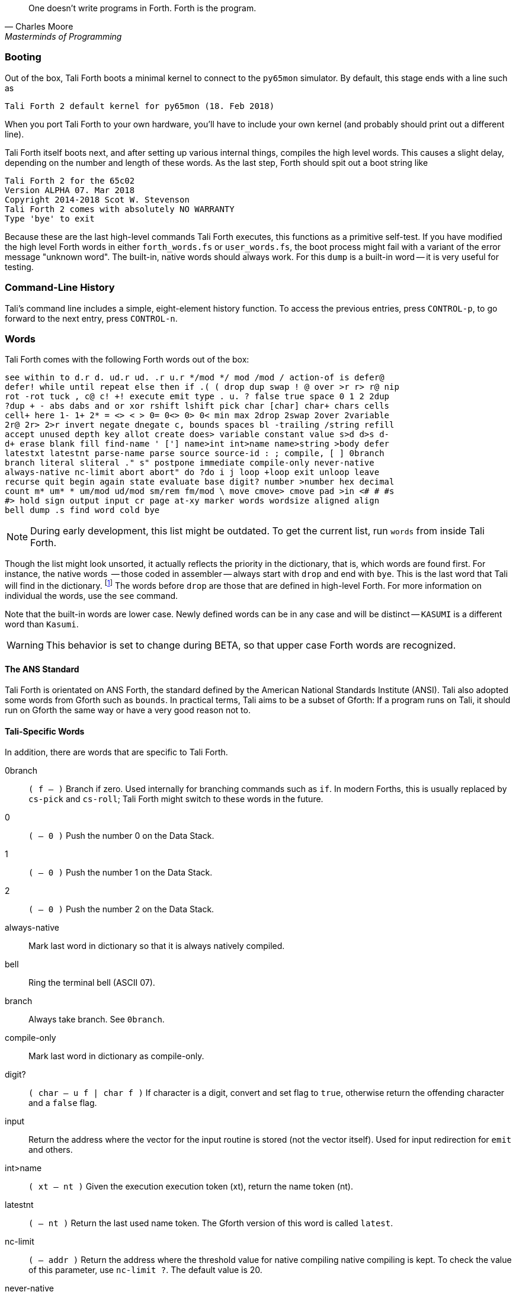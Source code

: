 [quote, Charles Moore, Masterminds of Programming]
One doesn't write programs in Forth. Forth is the program.

=== Booting

Out of the box, Tali Forth boots a minimal kernel (((kernel)))
to connect to the `py65mon` (((py65mon))) simulator. By default, this stage ends
with a line such as

----
Tali Forth 2 default kernel for py65mon (18. Feb 2018)
----

When you port Tali Forth to your own hardware, you'll have to include your own
kernel (and probably should print out a different line).

Tali Forth itself boots next, and after setting up various internal
things, compiles the high level words. This causes a slight delay, depending on
the number and length of these words. As the last step, Forth should spit out a
boot string like

----
Tali Forth 2 for the 65c02
Version ALPHA 07. Mar 2018
Copyright 2014-2018 Scot W. Stevenson
Tali Forth 2 comes with absolutely NO WARRANTY
Type 'bye' to exit
----

Because these are the last high-level commands Tali Forth executes, this
functions as a primitive self-test. If you have modified the high level Forth
words in either `forth_words.fs` or `user_words.fs`, the boot process might
fail with a variant of the error message "unknown word". The built-in, native
words should always work. For this `dump` (((dump))) is a built-in word -- it is very
useful for testing.

=== Command-Line History
                                               
Tali's command line includes a simple, eight-element history function. To
access the previous entries, press `CONTROL-p`, to go forward to the next
entry, press `CONTROL-n`.
 
=== Words

Tali Forth comes with the following Forth words out of the 
box:

----
see within to d.r d. ud.r ud. .r u.r */mod */ mod /mod / action-of is defer@
defer! while until repeat else then if .( ( drop dup swap ! @ over >r r> r@ nip
rot -rot tuck , c@ c! +! execute emit type . u. ? false true space 0 1 2 2dup
?dup + - abs dabs and or xor rshift lshift pick char [char] char+ chars cells
cell+ here 1- 1+ 2* = <> < > 0= 0<> 0> 0< min max 2drop 2swap 2over 2variable
2r@ 2r> 2>r invert negate dnegate c, bounds spaces bl -trailing /string refill
accept unused depth key allot create does> variable constant value s>d d>s d-
d+ erase blank fill find-name ' ['] name>int int>name name>string >body defer
latestxt latestnt parse-name parse source source-id : ; compile, [ ] 0branch
branch literal sliteral ." s" postpone immediate compile-only never-native
always-native nc-limit abort abort" do ?do i j loop +loop exit unloop leave
recurse quit begin again state evaluate base digit? number >number hex decimal
count m* um* * um/mod ud/mod sm/rem fm/mod \ move cmove> cmove pad >in <# # #s
#> hold sign output input cr page at-xy marker words wordsize aligned align
bell dump .s find word cold bye
----

NOTE: During early development, this list might be outdated. To get the current
list, run `words` from inside Tali Forth.

Though the list might look unsorted, it actually reflects the priority in the
dictionary(((dictionary))), that is, which words are found first. For instance,
the native words (((native words))) -- those coded in assembler -- always start
with `drop` and end with `bye`. This is the last word that Tali will find in
the dictionary. footnote:[If you're going to quit, speed can't be that
important] The words before `drop` are those that are defined in high-level
Forth. For more information on individual the words, use the `see` command.

Note that the built-in words are lower case. Newly defined
words can be in any case and will be distinct -- `KASUMI` is a different word
than  `Kasumi`.((("Goto, Kasumi")))

WARNING: This behavior is set to change during BETA, so that upper case Forth words
are recognized.
                                              
                                               
==== The ANS Standard
                                   
Tali Forth is orientated on ANS Forth, the standard defined by the American
National Standards Institute (ANSI). Tali also adopted some words from Gforth
such as `bounds`. In practical terms, Tali aims to be a subset of Gforth: If a
program runs on Tali, it should run on Gforth the same way or have a very good
reason not to.

==== Tali-Specific Words
                                               
In addition, there are words that are specific to Tali Forth.  

0branch:: `( f -- )` Branch if zero. Used internally for branching commands such as `if`.
In modern Forths, this is usually replaced by `cs-pick` and `cs-roll`; Tali Forth
might switch to these words in the future.
0:: `( -- 0 )` Push the number 0 on the Data Stack.
1:: `( -- 0 )` Push the number 1 on the Data Stack.
2:: `( -- 0 )` Push the number 2 on the Data Stack.
always-native:: Mark last word in dictionary so that it is always natively compiled.
bell:: Ring the terminal bell (ASCII 07).
branch:: Always take branch. See `0branch`.
compile-only:: Mark last word in dictionary as compile-only.
digit?:: `( char -- u f | char f )` If character is a digit, convert and set flag to
`true`, otherwise return the offending character and a `false` flag.
input:: Return the address where the vector for the input routine is
stored (not the vector itself). Used for input redirection for
`emit` and others.
int>name:: `( xt -- nt )` Given the execution execution token (xt), return the
name token (nt).
latestnt:: `( -- nt )` Return the last used name token. The Gforth version of this
 word is called `latest`.
nc-limit:: `( -- addr )` Return the address where the threshold value for native
compiling native compiling is kept. To check the value of this parameter, use `nc-limit ?`. 
The default value is 20.
never-native:: Mark most recent word so it is never natively compiled.
number:: `( addr u -- u | d )` Convert a string to a number.  Gforth uses
`s>number?` and returns a success flag as well.
output:: `( -- addr )` Return the address where the vector for the output routine is
stored (not the vector itself). Used for output redirection for `emit` and
others.
uf-strip:: `( -- addr)` Return the address where the flag is kept that decides
if the underflow checks are removed during native compiling. To check the value
of this flag, use `uf-strip ?`.
wordsize:: `( nt -- u )` Given the name token (nt) of a Forth word, return its
size in bytes. Used to help tune native compiling.

=== Native compiling

As the name says, subroutine threaded code encodes the words as a series of
subroutine jumps. Because of the overhead caused by these jumps, this can make
the code slow. Therefore, Tali Forth enables native compiling, where the
machine code from the word itself is included instead of a subroutine jump.

The parameter `nc-limit` sets the limit
of how small words have to be to be natively compiled. To get the current value
(usually 20), check the value of the system variable:

----
nc-limit ?
----

To set a new limit, save the maximal allowed number of bytes in the
machine code like any other Forth variable:

----
40 nc-limit !
----

To complete turn off native compiling, set this value to zero.


=== Underflow detection

When a word tries to access more words on the stack than it is holding, an
"underflow" error occurs. Whereas Tali Forth 1 didn't check
for these errors, this version does.

However, this slows the program down. Because of this, the user can turn off
underflow detection for words that are natively compiled into new words. To do
this, set the system variable `uf-strip` to `true`. Note this does not turn off
underflow detection in the built-in words. Also, words with underflow detection
which are not included in new words through native compiling will also retain
their tests.

=== Restarting

Tali Forth has a non-standard word `cold` that resets the system. Note that
this doesn't erase any data in memory, but just moves the pointers back. When
in doubt, you might be better off quitting and restarting completely.

=== Gotchas

Tali has a 16-bit cell size (use `1 cells 8 * .` to get the cells size in
bits with any Forth), which can trip up calculations when compared to the
_de facto_ standard Gforth with 64 bits. Take this example:

----
( Gforth )      decimal 1000 100 um* hex swap u. u.  ( returns 186a0 0  ok )
( Tali Forth)   decimal 1000 100 um* hex swap u. u.  ( returns 86a0 1  ok ) 
----

Tali has to use the upper cell of a double-celled
number to correctly report the result, while Gforth doesn't. If the conversion
from double to single is only via a `drop` instruction, this will produce
different results.

There is a similiar effect with the Gforth word `bounds`: Because of Tali's 16
bit address space, it wraps the upper address if we go beyond $FFFF:

---- 
( Gforth )      hex FFFF 2 bounds  swap u. u.  ( returns 10001 ffff  ok  )
( Tali )        hex FFFF 2 bounds  swap u. u.  ( returns     1 ffff  ok )
----

